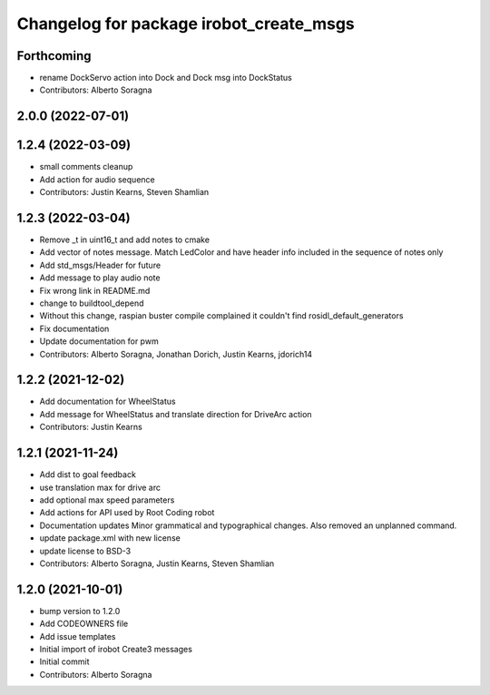 ^^^^^^^^^^^^^^^^^^^^^^^^^^^^^^^^^^^^^^^^
Changelog for package irobot_create_msgs
^^^^^^^^^^^^^^^^^^^^^^^^^^^^^^^^^^^^^^^^

Forthcoming
-----------
* rename DockServo action into Dock and Dock msg into DockStatus
* Contributors: Alberto Soragna

2.0.0 (2022-07-01)
------------------

1.2.4 (2022-03-09)
------------------
* small comments cleanup
* Add action for audio sequence
* Contributors: Justin Kearns, Steven Shamlian

1.2.3 (2022-03-04)
------------------
* Remove _t in uint16_t and add notes to cmake
* Add vector of notes message. Match LedColor and have header info included in the sequence of notes only
* Add std_msgs/Header for future
* Add message to play audio note
* Fix wrong link in README.md
* change to buildtool_depend
* Without this change, raspian buster compile complained it couldn't find rosidl_default_generators
* Fix documentation
* Update documentation for pwm
* Contributors: Alberto Soragna, Jonathan Dorich, Justin Kearns, jdorich14

1.2.2 (2021-12-02)
------------------
* Add documentation for WheelStatus
* Add message for WheelStatus and translate direction for DriveArc action
* Contributors: Justin Kearns

1.2.1 (2021-11-24)
------------------
* Add dist to goal feedback
* use translation max for drive arc
* add optional max speed parameters
* Add actions for API used by Root Coding robot
* Documentation updates
  Minor grammatical and typographical changes. Also removed an unplanned command.
* update package.xml with new license
* update license to BSD-3
* Contributors: Alberto Soragna, Justin Kearns, Steven Shamlian

1.2.0 (2021-10-01)
------------------
* bump version to 1.2.0
* Add CODEOWNERS file
* Add issue templates
* Initial import of irobot Create3 messages
* Initial commit
* Contributors: Alberto Soragna
